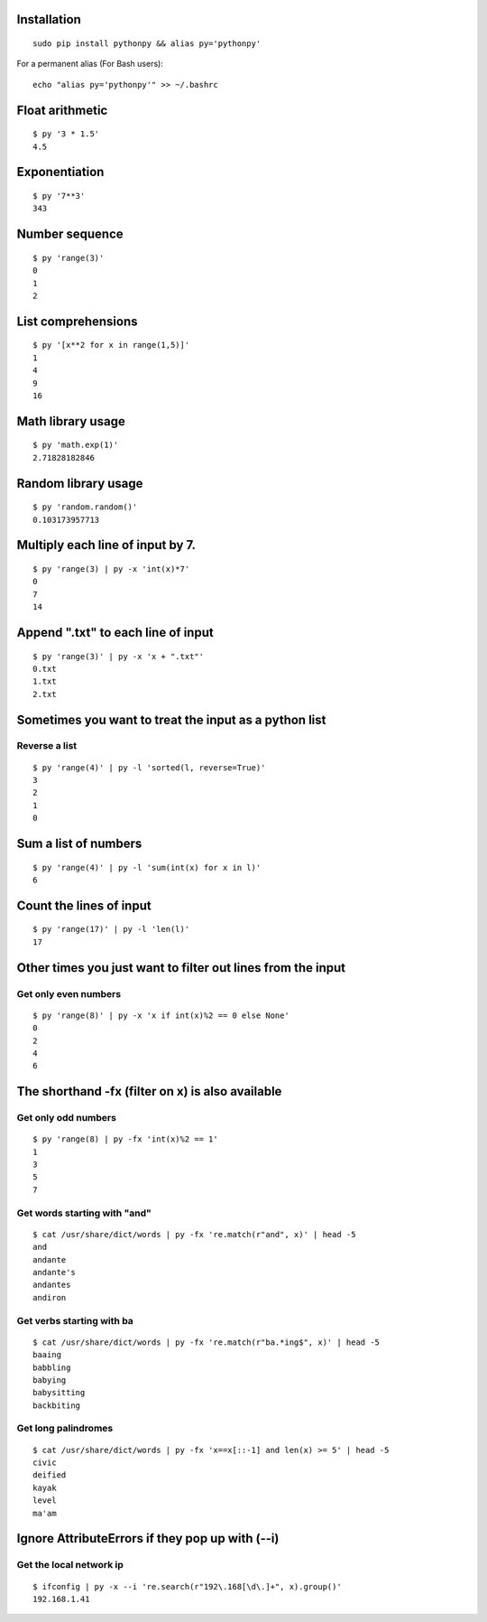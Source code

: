 Installation
------------

::

  sudo pip install pythonpy && alias py='pythonpy'

::

For a permanent alias (For Bash users):

::

  echo "alias py='pythonpy'" >> ~/.bashrc
  
::

Float arithmetic
----------------

::

  $ py '3 * 1.5'
  4.5

::

Exponentiation
--------------

::

  $ py '7**3'
  343
  
::

Number sequence
---------------

::

  $ py 'range(3)'
  0
  1
  2

::

List comprehensions
-------------------

::

  $ py '[x**2 for x in range(1,5)]'
  1
  4
  9
  16

::

Math library usage
------------------

::

  $ py 'math.exp(1)'
  2.71828182846

::

Random library usage
--------------------

::

  $ py 'random.random()'
  0.103173957713

::

Multiply each line of input by 7.
---------------------------------

::

  $ py 'range(3) | py -x 'int(x)*7'
  0
  7
  14

::
  
Append ".txt" to each line of input
-----------------------------------

::

  $ py 'range(3)' | py -x 'x + ".txt"'
  0.txt
  1.txt
  2.txt

::

Sometimes you want to treat the input as a python list
------------------------------------------------------

Reverse a list
~~~~~~~~~~~~~~

::

  $ py 'range(4)' | py -l 'sorted(l, reverse=True)'
  3
  2
  1
  0

::

Sum a list of numbers
---------------------

::

  $ py 'range(4)' | py -l 'sum(int(x) for x in l)'
  6

::

Count the lines of input
------------------------

::

  $ py 'range(17)' | py -l 'len(l)'
  17

::

Other times you just want to filter out lines from the input
------------------------------------------------------------

Get only even numbers 
~~~~~~~~~~~~~~~~~~~~~

::

  $ py 'range(8)' | py -x 'x if int(x)%2 == 0 else None'
  0
  2
  4
  6

::

The shorthand -fx (filter on x) is also available
-------------------------------------------------

Get only odd numbers
~~~~~~~~~~~~~~~~~~~~
  
::

  $ py 'range(8) | py -fx 'int(x)%2 == 1'
  1
  3
  5
  7

::

Get words starting with "and"
~~~~~~~~~~~~~~~~~~~~~~~~~~~~

::

  $ cat /usr/share/dict/words | py -fx 're.match(r"and", x)' | head -5
  and
  andante
  andante's
  andantes
  andiron

::

Get verbs starting with ba
~~~~~~~~~~~~~~~~~~~~~~~~~~

::

  $ cat /usr/share/dict/words | py -fx 're.match(r"ba.*ing$", x)' | head -5
  baaing
  babbling
  babying
  babysitting
  backbiting

::

Get long palindromes
~~~~~~~~~~~~~~~~~~~~

::

  $ cat /usr/share/dict/words | py -fx 'x==x[::-1] and len(x) >= 5' | head -5
  civic
  deified
  kayak
  level
  ma'am

::

Ignore AttributeErrors if they pop up with (--i)
------------------------------------------------

Get the local network ip
~~~~~~~~~~~~~~~~~~~~~~~~

::
 
  $ ifconfig | py -x --i 're.search(r"192\.168[\d\.]+", x).group()'
  192.168.1.41

::
